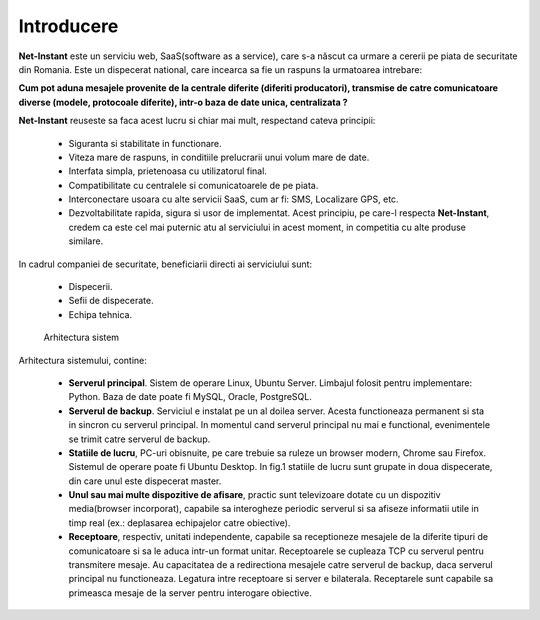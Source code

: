 Introducere
===========

**Net-Instant** este un serviciu web, SaaS(software as a service), care s-a născut ca urmare a cererii pe piata de securitate din Romania. Este un dispecerat national, care incearca sa fie un raspuns la urmatoarea intrebare:

**Cum pot aduna mesajele provenite de la centrale diferite (diferiti producatori), transmise de catre comunicatoare diverse (modele, protocoale diferite), intr-o baza de date unica, centralizata ?**

**Net-Instant** reuseste sa faca acest lucru si chiar mai mult, respectand cateva principii:

 - Siguranta si stabilitate in functionare.
 - Viteza mare de raspuns, in conditiile prelucrarii unui volum mare de date.
 - Interfata simpla, prietenoasa cu utilizatorul final.
 - Compatibilitate cu centralele si comunicatoarele de pe piata.
 - Interconectare usoara cu alte servicii SaaS, cum ar fi: SMS, Localizare GPS, etc.
 - Dezvoltabilitate rapida, sigura si usor de implementat. Acest principiu, pe care-l respecta **Net-Instant**, credem ca este cel mai puternic atu al serviciului in acest moment, in competitia cu alte produse similare.

In cadrul companiei de securitate, beneficiarii directi ai serviciului sunt:

 - Dispecerii.
 - Sefii de dispecerate.
 - Echipa tehnica.

.. figure:: static/res_img/topo.png
   :alt: Arhitectura sistem
   :name: arhitectura_sistem

   Arhitectura sistem

Arhitectura sistemului, contine:

 - **Serverul principal**. Sistem de operare Linux, Ubuntu Server. Limbajul folosit pentru implementare: Python. Baza de date poate fi MySQL, Oracle, PostgreSQL.
 - **Serverul de backup**. Serviciul e instalat pe un al doilea server. Acesta functioneaza permanent si sta in sincron cu serverul principal. In momentul cand serverul principal nu mai e functional, evenimentele se trimit catre serverul de backup.
 - **Statiile de lucru**, PC-uri obisnuite, pe care trebuie sa ruleze un browser modern, Chrome sau Firefox. Sistemul de operare poate fi Ubuntu Desktop. In fig.1 statiile de lucru sunt grupate in doua dispecerate, din care unul este dispecerat master.
 - **Unul sau mai multe dispozitive de afisare**, practic sunt televizoare dotate cu un dispozitiv media(browser incorporat), capabile sa interogheze periodic serverul si sa afiseze informatii utile in timp real (ex.: deplasarea echipajelor catre obiective).
 - **Receptoare**, respectiv, unitati independente, capabile sa receptioneze mesajele de la diferite tipuri de comunicatoare si sa le aduca intr-un format unitar. Receptoarele se cupleaza TCP cu serverul pentru transmitere mesaje. Au capacitatea de a redirectiona mesajele catre serverul de backup, daca serverul principal nu functioneaza. Legatura intre receptoare si server e bilaterala. Receptarele sunt capabile sa primeasca mesaje de la server pentru interogare obiective.

